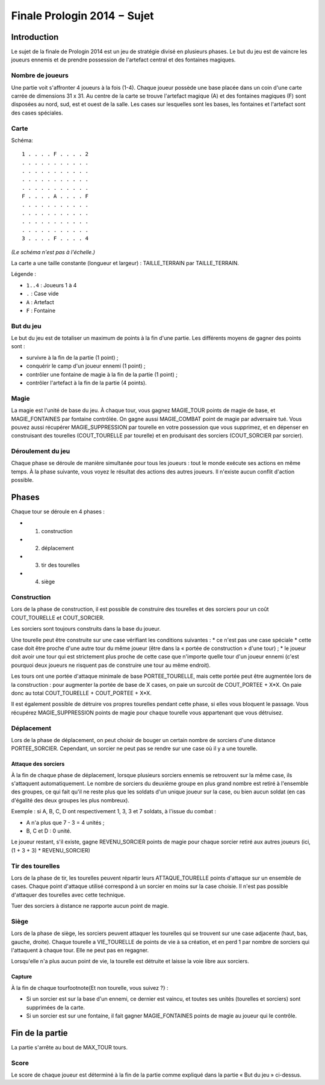 ============================
Finale Prologin 2014 − Sujet
============================

------------
Introduction
------------

Le sujet de la finale de Prologin 2014 est un jeu de stratégie divisé en
plusieurs phases. Le but du jeu est de vaincre les joueurs ennemis et de
prendre possession de l'artefact central et des fontaines magiques.


Nombre de joueurs
=================

Une partie voit s'affronter 4 joueurs à la fois (1-4).
Chaque joueur possède une base placée dans un coin d'une carte carrée de
dimensions 31 x 31.
Au centre de la carte se trouve l'artefact magique (A) et des fontaines
magiques (F) sont disposées au nord, sud, est et ouest de la salle.
Les cases sur lesquelles sont les bases, les fontaines et l'artefact sont des
cases spéciales.


Carte
=====

Schéma::

    1 . . . . F . . . . 2
    . . . . . . . . . . .
    . . . . . . . . . . .
    . . . . . . . . . . .
    . . . . . . . . . . .
    F . . . . A . . . . F
    . . . . . . . . . . .
    . . . . . . . . . . .
    . . . . . . . . . . .
    . . . . . . . . . . .
    3 . . . . F . . . . 4

*(Le schéma n'est pas à l'échelle.)*

La carte a une taille constante (longueur et largeur) : TAILLE_TERRAIN par TAILLE_TERRAIN.

Légende :

* ``1..4`` : Joueurs 1 à 4
* ``.`` : Case vide
* ``A`` : Artefact
* ``F`` : Fontaine


But du jeu
==========

Le but du jeu est de totaliser un maximum de points à la fin d'une partie.
Les différents moyens de gagner des points sont :

* survivre à la fin de la partie (1 point) ;
* conquérir le camp d'un joueur ennemi (1 point) ;
* contrôler une fontaine de magie à la fin de la partie (1 point) ;
* contrôler l'artefact à la fin de la partie (4 points).


Magie
=====

La magie est l'unité de base du jeu.
À chaque tour, vous gagnez MAGIE_TOUR points de magie de base,
et MAGIE_FONTAINES par fontaine contrôlée. On gagne aussi MAGIE_COMBAT point de magie
par adversaire tué.
Vous pouvez aussi récupérer MAGIE_SUPPRESSION par tourelle en votre possession que vous supprimez, et en dépenser en construisant
des tourelles (COUT_TOURELLE par tourelle) et en produisant des sorciers (COUT_SORCIER par sorcier).


Déroulement du jeu
==================

Chaque phase se déroule de manière simultanée pour tous les joueurs : tout le
monde exécute ses actions en même temps. À la phase suivante, vous voyez le
résultat des actions des autres joueurs.  Il n'existe aucun conflit d'action
possible.


------
Phases
------

Chaque tour se déroule en 4 phases :

* 1) construction
* 2) déplacement
* 3) tir des tourelles
* 4) siège


Construction
============

Lors de la phase de construction, il est possible de construire des tourelles
et des sorciers pour un coût COUT_TOURELLE et COUT_SORCIER.

Les sorciers sont toujours construits dans la base du joueur.


Une tourelle peut être construite sur une case vérifiant les conditions suivantes :
* ce n'est pas une case spéciale
* cette case doit être proche d'une autre tour du même joueur (être dans la « portée de construction » d'une tour) ;
* le joueur doit avoir une tour qui est strictement plus proche de cette case que n'importe
quelle tour d'un joueur ennemi (c'est pourquoi deux joueurs ne risquent pas de construire
une tour au même endroit).


Les tours ont une portée d'attaque minimale de base PORTEE_TOURELLE, mais cette portée peut
être augmentée lors de la construction : pour augmenter la portée de base de X
cases, on paie un surcoût de COUT_PORTEE + X*X. On paie donc au total
COUT_TOURELLE + COUT_PORTEE + X*X.

Il est également possible de détruire vos propres tourelles pendant cette
phase, si elles vous bloquent le passage. Vous récupérez MAGIE_SUPPRESSION points de magie pour chaque tourelle
vous appartenant que vous détruisez.

Déplacement
===========

Lors de la phase de déplacement, on peut choisir de bouger un certain nombre
de sorciers d'une distance PORTEE_SORCIER. Cependant, un sorcier
ne peut pas se rendre sur une case où il y a une tourelle.


Attaque des sorciers
--------------------

À la fin de chaque phase de déplacement, lorsque plusieurs sorciers ennemis se
retrouvent sur la même case, ils s'attaquent automatiquement. Le nombre de
sorciers du deuxième groupe en plus grand nombre est retiré à l'ensemble des
groupes, ce qui fait qu'il ne reste plus que les soldats d'un unique joueur
sur la case, ou bien aucun soldat (en cas d'égalité des deux groupes les plus
nombreux).

Exemple : si A, B, C, D ont respectivement 1, 3, 3 et 7 soldats, à l'issue du
combat :

* A n'a plus que 7 - 3 = 4 unités ;
* B, C et D : 0 unité.

Le joueur restant, s'il existe, gagne REVENU_SORCIER points de magie
pour chaque sorcier retiré aux autres joueurs (ici, (1 + 3 + 3) *
REVENU_SORCIER)


Tir des tourelles
=================

Lors de la phase de tir, les tourelles peuvent répartir leurs ATTAQUE_TOURELLE points d'attaque
sur un ensemble de cases. Chaque point d'attaque utilisé correspond à un sorcier en moins sur
la case choisie. Il n'est pas possible d'attaquer des tourelles avec cette
technique.

Tuer des sorciers à distance ne rapporte aucun point de magie.


Siège
=====

Lors de la phase de siège, les sorciers peuvent attaquer les tourelles qui se
trouvent sur une case adjacente (haut, bas, gauche, droite). Chaque tourelle a
VIE_TOURELLE de points de vie à sa création, et en perd 1 par nombre de sorciers
qui l'attaquent à chaque tour. Elle ne peut pas en regagner.

Lorsqu'elle n'a plus aucun point de vie, la tourelle est détruite et laisse
la voie libre aux sorciers.


Capture
-------

À la fin de chaque tour\footnote{Et non tourelle, vous suivez ?} :

* Si un sorcier est sur la base d'un ennemi, ce dernier est vaincu, et toutes
  ses unités (tourelles et sorciers) sont supprimées de la carte.
* Si un sorcier est sur une fontaine, il fait gagner MAGIE_FONTAINES points de magie au joueur qui le contrôle.


----------------
Fin de la partie
----------------

La partie s'arrête au bout de MAX_TOUR tours.

Score
=====

Le score de chaque joueur est déterminé à la fin de la partie comme expliqué dans la partie « But du jeu » ci-dessus.